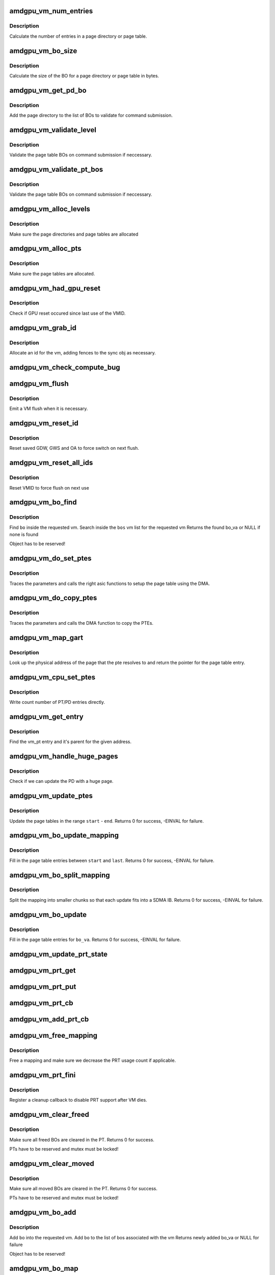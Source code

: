 .. -*- coding: utf-8; mode: rst -*-
.. src-file: drivers/gpu/drm/amd/amdgpu/amdgpu_vm.c

.. _`amdgpu_vm_num_entries`:

amdgpu_vm_num_entries
=====================

.. c:function:: unsigned amdgpu_vm_num_entries(struct amdgpu_device *adev, unsigned level)

    return the number of entries in a PD/PT

    :param struct amdgpu_device \*adev:
        amdgpu_device pointer

    :param unsigned level:
        *undescribed*

.. _`amdgpu_vm_num_entries.description`:

Description
-----------

Calculate the number of entries in a page directory or page table.

.. _`amdgpu_vm_bo_size`:

amdgpu_vm_bo_size
=================

.. c:function:: unsigned amdgpu_vm_bo_size(struct amdgpu_device *adev, unsigned level)

    returns the size of the BOs in bytes

    :param struct amdgpu_device \*adev:
        amdgpu_device pointer

    :param unsigned level:
        *undescribed*

.. _`amdgpu_vm_bo_size.description`:

Description
-----------

Calculate the size of the BO for a page directory or page table in bytes.

.. _`amdgpu_vm_get_pd_bo`:

amdgpu_vm_get_pd_bo
===================

.. c:function:: void amdgpu_vm_get_pd_bo(struct amdgpu_vm *vm, struct list_head *validated, struct amdgpu_bo_list_entry *entry)

    add the VM PD to a validation list

    :param struct amdgpu_vm \*vm:
        vm providing the BOs

    :param struct list_head \*validated:
        head of validation list

    :param struct amdgpu_bo_list_entry \*entry:
        entry to add

.. _`amdgpu_vm_get_pd_bo.description`:

Description
-----------

Add the page directory to the list of BOs to
validate for command submission.

.. _`amdgpu_vm_validate_level`:

amdgpu_vm_validate_level
========================

.. c:function:: int amdgpu_vm_validate_level(struct amdgpu_vm_pt *parent, int (*validate)(void *, struct amdgpu_bo *), void *param, bool use_cpu_for_update, struct ttm_bo_global *glob)

    validate a single page table level

    :param struct amdgpu_vm_pt \*parent:
        parent page table level

    :param int (\*validate)(void \*, struct amdgpu_bo \*):
        callback to do the validation

    :param void \*param:
        parameter for the validation callback

    :param bool use_cpu_for_update:
        *undescribed*

    :param struct ttm_bo_global \*glob:
        *undescribed*

.. _`amdgpu_vm_validate_level.description`:

Description
-----------

Validate the page table BOs on command submission if neccessary.

.. _`amdgpu_vm_validate_pt_bos`:

amdgpu_vm_validate_pt_bos
=========================

.. c:function:: int amdgpu_vm_validate_pt_bos(struct amdgpu_device *adev, struct amdgpu_vm *vm, int (*validate)(void *p, struct amdgpu_bo *bo), void *param)

    validate the page table BOs

    :param struct amdgpu_device \*adev:
        amdgpu device pointer

    :param struct amdgpu_vm \*vm:
        vm providing the BOs

    :param int (\*validate)(void \*p, struct amdgpu_bo \*bo):
        callback to do the validation

    :param void \*param:
        parameter for the validation callback

.. _`amdgpu_vm_validate_pt_bos.description`:

Description
-----------

Validate the page table BOs on command submission if neccessary.

.. _`amdgpu_vm_alloc_levels`:

amdgpu_vm_alloc_levels
======================

.. c:function:: int amdgpu_vm_alloc_levels(struct amdgpu_device *adev, struct amdgpu_vm *vm, struct amdgpu_vm_pt *parent, uint64_t saddr, uint64_t eaddr, unsigned level)

    allocate the PD/PT levels

    :param struct amdgpu_device \*adev:
        amdgpu_device pointer

    :param struct amdgpu_vm \*vm:
        requested vm

    :param struct amdgpu_vm_pt \*parent:
        *undescribed*

    :param uint64_t saddr:
        start of the address range

    :param uint64_t eaddr:
        end of the address range

    :param unsigned level:
        *undescribed*

.. _`amdgpu_vm_alloc_levels.description`:

Description
-----------

Make sure the page directories and page tables are allocated

.. _`amdgpu_vm_alloc_pts`:

amdgpu_vm_alloc_pts
===================

.. c:function:: int amdgpu_vm_alloc_pts(struct amdgpu_device *adev, struct amdgpu_vm *vm, uint64_t saddr, uint64_t size)

    Allocate page tables.

    :param struct amdgpu_device \*adev:
        amdgpu_device pointer

    :param struct amdgpu_vm \*vm:
        VM to allocate page tables for

    :param uint64_t saddr:
        Start address which needs to be allocated

    :param uint64_t size:
        Size from start address we need.

.. _`amdgpu_vm_alloc_pts.description`:

Description
-----------

Make sure the page tables are allocated.

.. _`amdgpu_vm_had_gpu_reset`:

amdgpu_vm_had_gpu_reset
=======================

.. c:function:: bool amdgpu_vm_had_gpu_reset(struct amdgpu_device *adev, struct amdgpu_vm_id *id)

    check if reset occured since last use

    :param struct amdgpu_device \*adev:
        amdgpu_device pointer

    :param struct amdgpu_vm_id \*id:
        VMID structure

.. _`amdgpu_vm_had_gpu_reset.description`:

Description
-----------

Check if GPU reset occured since last use of the VMID.

.. _`amdgpu_vm_grab_id`:

amdgpu_vm_grab_id
=================

.. c:function:: int amdgpu_vm_grab_id(struct amdgpu_vm *vm, struct amdgpu_ring *ring, struct amdgpu_sync *sync, struct dma_fence *fence, struct amdgpu_job *job)

    allocate the next free VMID

    :param struct amdgpu_vm \*vm:
        vm to allocate id for

    :param struct amdgpu_ring \*ring:
        ring we want to submit job to

    :param struct amdgpu_sync \*sync:
        sync object where we add dependencies

    :param struct dma_fence \*fence:
        fence protecting ID from reuse

    :param struct amdgpu_job \*job:
        *undescribed*

.. _`amdgpu_vm_grab_id.description`:

Description
-----------

Allocate an id for the vm, adding fences to the sync obj as necessary.

.. _`amdgpu_vm_check_compute_bug`:

amdgpu_vm_check_compute_bug
===========================

.. c:function:: void amdgpu_vm_check_compute_bug(struct amdgpu_device *adev)

    check whether asic has compute vm bug

    :param struct amdgpu_device \*adev:
        amdgpu_device pointer

.. _`amdgpu_vm_flush`:

amdgpu_vm_flush
===============

.. c:function:: int amdgpu_vm_flush(struct amdgpu_ring *ring, struct amdgpu_job *job, bool need_pipe_sync)

    hardware flush the vm

    :param struct amdgpu_ring \*ring:
        ring to use for flush

    :param struct amdgpu_job \*job:
        *undescribed*

    :param bool need_pipe_sync:
        *undescribed*

.. _`amdgpu_vm_flush.description`:

Description
-----------

Emit a VM flush when it is necessary.

.. _`amdgpu_vm_reset_id`:

amdgpu_vm_reset_id
==================

.. c:function:: void amdgpu_vm_reset_id(struct amdgpu_device *adev, unsigned vmhub, unsigned vmid)

    reset VMID to zero

    :param struct amdgpu_device \*adev:
        amdgpu device structure

    :param unsigned vmhub:
        *undescribed*

    :param unsigned vmid:
        *undescribed*

.. _`amdgpu_vm_reset_id.description`:

Description
-----------

Reset saved GDW, GWS and OA to force switch on next flush.

.. _`amdgpu_vm_reset_all_ids`:

amdgpu_vm_reset_all_ids
=======================

.. c:function:: void amdgpu_vm_reset_all_ids(struct amdgpu_device *adev)

    reset VMID to zero

    :param struct amdgpu_device \*adev:
        amdgpu device structure

.. _`amdgpu_vm_reset_all_ids.description`:

Description
-----------

Reset VMID to force flush on next use

.. _`amdgpu_vm_bo_find`:

amdgpu_vm_bo_find
=================

.. c:function:: struct amdgpu_bo_va *amdgpu_vm_bo_find(struct amdgpu_vm *vm, struct amdgpu_bo *bo)

    find the bo_va for a specific vm & bo

    :param struct amdgpu_vm \*vm:
        requested vm

    :param struct amdgpu_bo \*bo:
        requested buffer object

.. _`amdgpu_vm_bo_find.description`:

Description
-----------

Find \ ``bo``\  inside the requested vm.
Search inside the \ ``bos``\  vm list for the requested vm
Returns the found bo_va or NULL if none is found

Object has to be reserved!

.. _`amdgpu_vm_do_set_ptes`:

amdgpu_vm_do_set_ptes
=====================

.. c:function:: void amdgpu_vm_do_set_ptes(struct amdgpu_pte_update_params *params, uint64_t pe, uint64_t addr, unsigned count, uint32_t incr, uint64_t flags)

    helper to call the right asic function

    :param struct amdgpu_pte_update_params \*params:
        see amdgpu_pte_update_params definition

    :param uint64_t pe:
        addr of the page entry

    :param uint64_t addr:
        dst addr to write into pe

    :param unsigned count:
        number of page entries to update

    :param uint32_t incr:
        increase next addr by incr bytes

    :param uint64_t flags:
        hw access flags

.. _`amdgpu_vm_do_set_ptes.description`:

Description
-----------

Traces the parameters and calls the right asic functions
to setup the page table using the DMA.

.. _`amdgpu_vm_do_copy_ptes`:

amdgpu_vm_do_copy_ptes
======================

.. c:function:: void amdgpu_vm_do_copy_ptes(struct amdgpu_pte_update_params *params, uint64_t pe, uint64_t addr, unsigned count, uint32_t incr, uint64_t flags)

    copy the PTEs from the GART

    :param struct amdgpu_pte_update_params \*params:
        see amdgpu_pte_update_params definition

    :param uint64_t pe:
        addr of the page entry

    :param uint64_t addr:
        dst addr to write into pe

    :param unsigned count:
        number of page entries to update

    :param uint32_t incr:
        increase next addr by incr bytes

    :param uint64_t flags:
        hw access flags

.. _`amdgpu_vm_do_copy_ptes.description`:

Description
-----------

Traces the parameters and calls the DMA function to copy the PTEs.

.. _`amdgpu_vm_map_gart`:

amdgpu_vm_map_gart
==================

.. c:function:: uint64_t amdgpu_vm_map_gart(const dma_addr_t *pages_addr, uint64_t addr)

    Resolve gart mapping of addr

    :param const dma_addr_t \*pages_addr:
        optional DMA address to use for lookup

    :param uint64_t addr:
        the unmapped addr

.. _`amdgpu_vm_map_gart.description`:

Description
-----------

Look up the physical address of the page that the pte resolves
to and return the pointer for the page table entry.

.. _`amdgpu_vm_cpu_set_ptes`:

amdgpu_vm_cpu_set_ptes
======================

.. c:function:: void amdgpu_vm_cpu_set_ptes(struct amdgpu_pte_update_params *params, uint64_t pe, uint64_t addr, unsigned count, uint32_t incr, uint64_t flags)

    helper to update page tables via CPU

    :param struct amdgpu_pte_update_params \*params:
        see amdgpu_pte_update_params definition

    :param uint64_t pe:
        kmap addr of the page entry

    :param uint64_t addr:
        dst addr to write into pe

    :param unsigned count:
        number of page entries to update

    :param uint32_t incr:
        increase next addr by incr bytes

    :param uint64_t flags:
        hw access flags

.. _`amdgpu_vm_cpu_set_ptes.description`:

Description
-----------

Write count number of PT/PD entries directly.

.. _`amdgpu_vm_get_entry`:

amdgpu_vm_get_entry
===================

.. c:function:: void amdgpu_vm_get_entry(struct amdgpu_pte_update_params *p, uint64_t addr, struct amdgpu_vm_pt **entry, struct amdgpu_vm_pt **parent)

    find the entry for an address

    :param struct amdgpu_pte_update_params \*p:
        see amdgpu_pte_update_params definition

    :param uint64_t addr:
        virtual address in question

    :param struct amdgpu_vm_pt \*\*entry:
        resulting entry or NULL

    :param struct amdgpu_vm_pt \*\*parent:
        parent entry

.. _`amdgpu_vm_get_entry.description`:

Description
-----------

Find the vm_pt entry and it's parent for the given address.

.. _`amdgpu_vm_handle_huge_pages`:

amdgpu_vm_handle_huge_pages
===========================

.. c:function:: void amdgpu_vm_handle_huge_pages(struct amdgpu_pte_update_params *p, struct amdgpu_vm_pt *entry, struct amdgpu_vm_pt *parent, unsigned nptes, uint64_t dst, uint64_t flags)

    handle updating the PD with huge pages

    :param struct amdgpu_pte_update_params \*p:
        see amdgpu_pte_update_params definition

    :param struct amdgpu_vm_pt \*entry:
        vm_pt entry to check

    :param struct amdgpu_vm_pt \*parent:
        parent entry

    :param unsigned nptes:
        number of PTEs updated with this operation

    :param uint64_t dst:
        destination address where the PTEs should point to

    :param uint64_t flags:
        access flags fro the PTEs

.. _`amdgpu_vm_handle_huge_pages.description`:

Description
-----------

Check if we can update the PD with a huge page.

.. _`amdgpu_vm_update_ptes`:

amdgpu_vm_update_ptes
=====================

.. c:function:: int amdgpu_vm_update_ptes(struct amdgpu_pte_update_params *params, uint64_t start, uint64_t end, uint64_t dst, uint64_t flags)

    make sure that page tables are valid

    :param struct amdgpu_pte_update_params \*params:
        see amdgpu_pte_update_params definition

    :param uint64_t start:
        start of GPU address range

    :param uint64_t end:
        end of GPU address range

    :param uint64_t dst:
        destination address to map to, the next dst inside the function

    :param uint64_t flags:
        mapping flags

.. _`amdgpu_vm_update_ptes.description`:

Description
-----------

Update the page tables in the range \ ``start``\  - \ ``end``\ .
Returns 0 for success, -EINVAL for failure.

.. _`amdgpu_vm_bo_update_mapping`:

amdgpu_vm_bo_update_mapping
===========================

.. c:function:: int amdgpu_vm_bo_update_mapping(struct amdgpu_device *adev, struct dma_fence *exclusive, uint64_t src, dma_addr_t *pages_addr, struct amdgpu_vm *vm, uint64_t start, uint64_t last, uint64_t flags, uint64_t addr, struct dma_fence **fence)

    update a mapping in the vm page table

    :param struct amdgpu_device \*adev:
        amdgpu_device pointer

    :param struct dma_fence \*exclusive:
        fence we need to sync to

    :param uint64_t src:
        address where to copy page table entries from

    :param dma_addr_t \*pages_addr:
        DMA addresses to use for mapping

    :param struct amdgpu_vm \*vm:
        requested vm

    :param uint64_t start:
        start of mapped range

    :param uint64_t last:
        last mapped entry

    :param uint64_t flags:
        flags for the entries

    :param uint64_t addr:
        addr to set the area to

    :param struct dma_fence \*\*fence:
        optional resulting fence

.. _`amdgpu_vm_bo_update_mapping.description`:

Description
-----------

Fill in the page table entries between \ ``start``\  and \ ``last``\ .
Returns 0 for success, -EINVAL for failure.

.. _`amdgpu_vm_bo_split_mapping`:

amdgpu_vm_bo_split_mapping
==========================

.. c:function:: int amdgpu_vm_bo_split_mapping(struct amdgpu_device *adev, struct dma_fence *exclusive, uint64_t gtt_flags, dma_addr_t *pages_addr, struct amdgpu_vm *vm, struct amdgpu_bo_va_mapping *mapping, uint64_t flags, struct drm_mm_node *nodes, struct dma_fence **fence)

    split a mapping into smaller chunks

    :param struct amdgpu_device \*adev:
        amdgpu_device pointer

    :param struct dma_fence \*exclusive:
        fence we need to sync to

    :param uint64_t gtt_flags:
        flags as they are used for GTT

    :param dma_addr_t \*pages_addr:
        DMA addresses to use for mapping

    :param struct amdgpu_vm \*vm:
        requested vm

    :param struct amdgpu_bo_va_mapping \*mapping:
        mapped range and flags to use for the update

    :param uint64_t flags:
        HW flags for the mapping

    :param struct drm_mm_node \*nodes:
        array of drm_mm_nodes with the MC addresses

    :param struct dma_fence \*\*fence:
        optional resulting fence

.. _`amdgpu_vm_bo_split_mapping.description`:

Description
-----------

Split the mapping into smaller chunks so that each update fits
into a SDMA IB.
Returns 0 for success, -EINVAL for failure.

.. _`amdgpu_vm_bo_update`:

amdgpu_vm_bo_update
===================

.. c:function:: int amdgpu_vm_bo_update(struct amdgpu_device *adev, struct amdgpu_bo_va *bo_va, bool clear)

    update all BO mappings in the vm page table

    :param struct amdgpu_device \*adev:
        amdgpu_device pointer

    :param struct amdgpu_bo_va \*bo_va:
        requested BO and VM object

    :param bool clear:
        if true clear the entries

.. _`amdgpu_vm_bo_update.description`:

Description
-----------

Fill in the page table entries for \ ``bo_va``\ .
Returns 0 for success, -EINVAL for failure.

.. _`amdgpu_vm_update_prt_state`:

amdgpu_vm_update_prt_state
==========================

.. c:function:: void amdgpu_vm_update_prt_state(struct amdgpu_device *adev)

    update the global PRT state

    :param struct amdgpu_device \*adev:
        *undescribed*

.. _`amdgpu_vm_prt_get`:

amdgpu_vm_prt_get
=================

.. c:function:: void amdgpu_vm_prt_get(struct amdgpu_device *adev)

    add a PRT user

    :param struct amdgpu_device \*adev:
        *undescribed*

.. _`amdgpu_vm_prt_put`:

amdgpu_vm_prt_put
=================

.. c:function:: void amdgpu_vm_prt_put(struct amdgpu_device *adev)

    drop a PRT user

    :param struct amdgpu_device \*adev:
        *undescribed*

.. _`amdgpu_vm_prt_cb`:

amdgpu_vm_prt_cb
================

.. c:function:: void amdgpu_vm_prt_cb(struct dma_fence *fence, struct dma_fence_cb *_cb)

    callback for updating the PRT status

    :param struct dma_fence \*fence:
        *undescribed*

    :param struct dma_fence_cb \*_cb:
        *undescribed*

.. _`amdgpu_vm_add_prt_cb`:

amdgpu_vm_add_prt_cb
====================

.. c:function:: void amdgpu_vm_add_prt_cb(struct amdgpu_device *adev, struct dma_fence *fence)

    add callback for updating the PRT status

    :param struct amdgpu_device \*adev:
        *undescribed*

    :param struct dma_fence \*fence:
        *undescribed*

.. _`amdgpu_vm_free_mapping`:

amdgpu_vm_free_mapping
======================

.. c:function:: void amdgpu_vm_free_mapping(struct amdgpu_device *adev, struct amdgpu_vm *vm, struct amdgpu_bo_va_mapping *mapping, struct dma_fence *fence)

    free a mapping

    :param struct amdgpu_device \*adev:
        amdgpu_device pointer

    :param struct amdgpu_vm \*vm:
        requested vm

    :param struct amdgpu_bo_va_mapping \*mapping:
        mapping to be freed

    :param struct dma_fence \*fence:
        fence of the unmap operation

.. _`amdgpu_vm_free_mapping.description`:

Description
-----------

Free a mapping and make sure we decrease the PRT usage count if applicable.

.. _`amdgpu_vm_prt_fini`:

amdgpu_vm_prt_fini
==================

.. c:function:: void amdgpu_vm_prt_fini(struct amdgpu_device *adev, struct amdgpu_vm *vm)

    finish all prt mappings

    :param struct amdgpu_device \*adev:
        amdgpu_device pointer

    :param struct amdgpu_vm \*vm:
        requested vm

.. _`amdgpu_vm_prt_fini.description`:

Description
-----------

Register a cleanup callback to disable PRT support after VM dies.

.. _`amdgpu_vm_clear_freed`:

amdgpu_vm_clear_freed
=====================

.. c:function:: int amdgpu_vm_clear_freed(struct amdgpu_device *adev, struct amdgpu_vm *vm, struct dma_fence **fence)

    clear freed BOs in the PT

    :param struct amdgpu_device \*adev:
        amdgpu_device pointer

    :param struct amdgpu_vm \*vm:
        requested vm

    :param struct dma_fence \*\*fence:
        optional resulting fence (unchanged if no work needed to be done
        or if an error occurred)

.. _`amdgpu_vm_clear_freed.description`:

Description
-----------

Make sure all freed BOs are cleared in the PT.
Returns 0 for success.

PTs have to be reserved and mutex must be locked!

.. _`amdgpu_vm_clear_moved`:

amdgpu_vm_clear_moved
=====================

.. c:function:: int amdgpu_vm_clear_moved(struct amdgpu_device *adev, struct amdgpu_vm *vm, struct amdgpu_sync *sync)

    clear moved BOs in the PT

    :param struct amdgpu_device \*adev:
        amdgpu_device pointer

    :param struct amdgpu_vm \*vm:
        requested vm

    :param struct amdgpu_sync \*sync:
        *undescribed*

.. _`amdgpu_vm_clear_moved.description`:

Description
-----------

Make sure all moved BOs are cleared in the PT.
Returns 0 for success.

PTs have to be reserved and mutex must be locked!

.. _`amdgpu_vm_bo_add`:

amdgpu_vm_bo_add
================

.. c:function:: struct amdgpu_bo_va *amdgpu_vm_bo_add(struct amdgpu_device *adev, struct amdgpu_vm *vm, struct amdgpu_bo *bo)

    add a bo to a specific vm

    :param struct amdgpu_device \*adev:
        amdgpu_device pointer

    :param struct amdgpu_vm \*vm:
        requested vm

    :param struct amdgpu_bo \*bo:
        amdgpu buffer object

.. _`amdgpu_vm_bo_add.description`:

Description
-----------

Add \ ``bo``\  into the requested vm.
Add \ ``bo``\  to the list of bos associated with the vm
Returns newly added bo_va or NULL for failure

Object has to be reserved!

.. _`amdgpu_vm_bo_map`:

amdgpu_vm_bo_map
================

.. c:function:: int amdgpu_vm_bo_map(struct amdgpu_device *adev, struct amdgpu_bo_va *bo_va, uint64_t saddr, uint64_t offset, uint64_t size, uint64_t flags)

    map bo inside a vm

    :param struct amdgpu_device \*adev:
        amdgpu_device pointer

    :param struct amdgpu_bo_va \*bo_va:
        bo_va to store the address

    :param uint64_t saddr:
        where to map the BO

    :param uint64_t offset:
        requested offset in the BO

    :param uint64_t size:
        *undescribed*

    :param uint64_t flags:
        attributes of pages (read/write/valid/etc.)

.. _`amdgpu_vm_bo_map.description`:

Description
-----------

Add a mapping of the BO at the specefied addr into the VM.
Returns 0 for success, error for failure.

Object has to be reserved and unreserved outside!

.. _`amdgpu_vm_bo_replace_map`:

amdgpu_vm_bo_replace_map
========================

.. c:function:: int amdgpu_vm_bo_replace_map(struct amdgpu_device *adev, struct amdgpu_bo_va *bo_va, uint64_t saddr, uint64_t offset, uint64_t size, uint64_t flags)

    map bo inside a vm, replacing existing mappings

    :param struct amdgpu_device \*adev:
        amdgpu_device pointer

    :param struct amdgpu_bo_va \*bo_va:
        bo_va to store the address

    :param uint64_t saddr:
        where to map the BO

    :param uint64_t offset:
        requested offset in the BO

    :param uint64_t size:
        *undescribed*

    :param uint64_t flags:
        attributes of pages (read/write/valid/etc.)

.. _`amdgpu_vm_bo_replace_map.description`:

Description
-----------

Add a mapping of the BO at the specefied addr into the VM. Replace existing
mappings as we do so.
Returns 0 for success, error for failure.

Object has to be reserved and unreserved outside!

.. _`amdgpu_vm_bo_unmap`:

amdgpu_vm_bo_unmap
==================

.. c:function:: int amdgpu_vm_bo_unmap(struct amdgpu_device *adev, struct amdgpu_bo_va *bo_va, uint64_t saddr)

    remove bo mapping from vm

    :param struct amdgpu_device \*adev:
        amdgpu_device pointer

    :param struct amdgpu_bo_va \*bo_va:
        bo_va to remove the address from

    :param uint64_t saddr:
        where to the BO is mapped

.. _`amdgpu_vm_bo_unmap.description`:

Description
-----------

Remove a mapping of the BO at the specefied addr from the VM.
Returns 0 for success, error for failure.

Object has to be reserved and unreserved outside!

.. _`amdgpu_vm_bo_clear_mappings`:

amdgpu_vm_bo_clear_mappings
===========================

.. c:function:: int amdgpu_vm_bo_clear_mappings(struct amdgpu_device *adev, struct amdgpu_vm *vm, uint64_t saddr, uint64_t size)

    remove all mappings in a specific range

    :param struct amdgpu_device \*adev:
        amdgpu_device pointer

    :param struct amdgpu_vm \*vm:
        VM structure to use

    :param uint64_t saddr:
        start of the range

    :param uint64_t size:
        size of the range

.. _`amdgpu_vm_bo_clear_mappings.description`:

Description
-----------

Remove all mappings in a range, split them as appropriate.
Returns 0 for success, error for failure.

.. _`amdgpu_vm_bo_rmv`:

amdgpu_vm_bo_rmv
================

.. c:function:: void amdgpu_vm_bo_rmv(struct amdgpu_device *adev, struct amdgpu_bo_va *bo_va)

    remove a bo to a specific vm

    :param struct amdgpu_device \*adev:
        amdgpu_device pointer

    :param struct amdgpu_bo_va \*bo_va:
        requested bo_va

.. _`amdgpu_vm_bo_rmv.description`:

Description
-----------

Remove \ ``bo_va``\ ->bo from the requested vm.

Object have to be reserved!

.. _`amdgpu_vm_bo_invalidate`:

amdgpu_vm_bo_invalidate
=======================

.. c:function:: void amdgpu_vm_bo_invalidate(struct amdgpu_device *adev, struct amdgpu_bo *bo)

    mark the bo as invalid

    :param struct amdgpu_device \*adev:
        amdgpu_device pointer

    :param struct amdgpu_bo \*bo:
        amdgpu buffer object

.. _`amdgpu_vm_bo_invalidate.description`:

Description
-----------

Mark \ ``bo``\  as invalid.

.. _`amdgpu_vm_set_fragment_size`:

amdgpu_vm_set_fragment_size
===========================

.. c:function:: void amdgpu_vm_set_fragment_size(struct amdgpu_device *adev, uint32_t fragment_size_default)

    adjust fragment size in PTE

    :param struct amdgpu_device \*adev:
        amdgpu_device pointer

    :param uint32_t fragment_size_default:
        the default fragment size if it's set auto

.. _`amdgpu_vm_adjust_size`:

amdgpu_vm_adjust_size
=====================

.. c:function:: void amdgpu_vm_adjust_size(struct amdgpu_device *adev, uint64_t vm_size, uint32_t fragment_size_default)

    adjust vm size, block size and fragment size

    :param struct amdgpu_device \*adev:
        amdgpu_device pointer

    :param uint64_t vm_size:
        the default vm size if it's set auto

    :param uint32_t fragment_size_default:
        *undescribed*

.. _`amdgpu_vm_init`:

amdgpu_vm_init
==============

.. c:function:: int amdgpu_vm_init(struct amdgpu_device *adev, struct amdgpu_vm *vm, int vm_context)

    initialize a vm instance

    :param struct amdgpu_device \*adev:
        amdgpu_device pointer

    :param struct amdgpu_vm \*vm:
        requested vm

    :param int vm_context:
        Indicates if it GFX or Compute context

.. _`amdgpu_vm_init.description`:

Description
-----------

Init \ ``vm``\  fields.

.. _`amdgpu_vm_free_levels`:

amdgpu_vm_free_levels
=====================

.. c:function:: void amdgpu_vm_free_levels(struct amdgpu_vm_pt *level)

    free PD/PT levels

    :param struct amdgpu_vm_pt \*level:
        PD/PT starting level to free

.. _`amdgpu_vm_free_levels.description`:

Description
-----------

Free the page directory or page table level and all sub levels.

.. _`amdgpu_vm_fini`:

amdgpu_vm_fini
==============

.. c:function:: void amdgpu_vm_fini(struct amdgpu_device *adev, struct amdgpu_vm *vm)

    tear down a vm instance

    :param struct amdgpu_device \*adev:
        amdgpu_device pointer

    :param struct amdgpu_vm \*vm:
        requested vm

.. _`amdgpu_vm_fini.description`:

Description
-----------

Tear down \ ``vm``\ .
Unbind the VM and remove all bos from the vm bo list

.. _`amdgpu_vm_manager_init`:

amdgpu_vm_manager_init
======================

.. c:function:: void amdgpu_vm_manager_init(struct amdgpu_device *adev)

    init the VM manager

    :param struct amdgpu_device \*adev:
        amdgpu_device pointer

.. _`amdgpu_vm_manager_init.description`:

Description
-----------

Initialize the VM manager structures

.. _`amdgpu_vm_manager_fini`:

amdgpu_vm_manager_fini
======================

.. c:function:: void amdgpu_vm_manager_fini(struct amdgpu_device *adev)

    cleanup VM manager

    :param struct amdgpu_device \*adev:
        amdgpu_device pointer

.. _`amdgpu_vm_manager_fini.description`:

Description
-----------

Cleanup the VM manager and free resources.

.. This file was automatic generated / don't edit.

